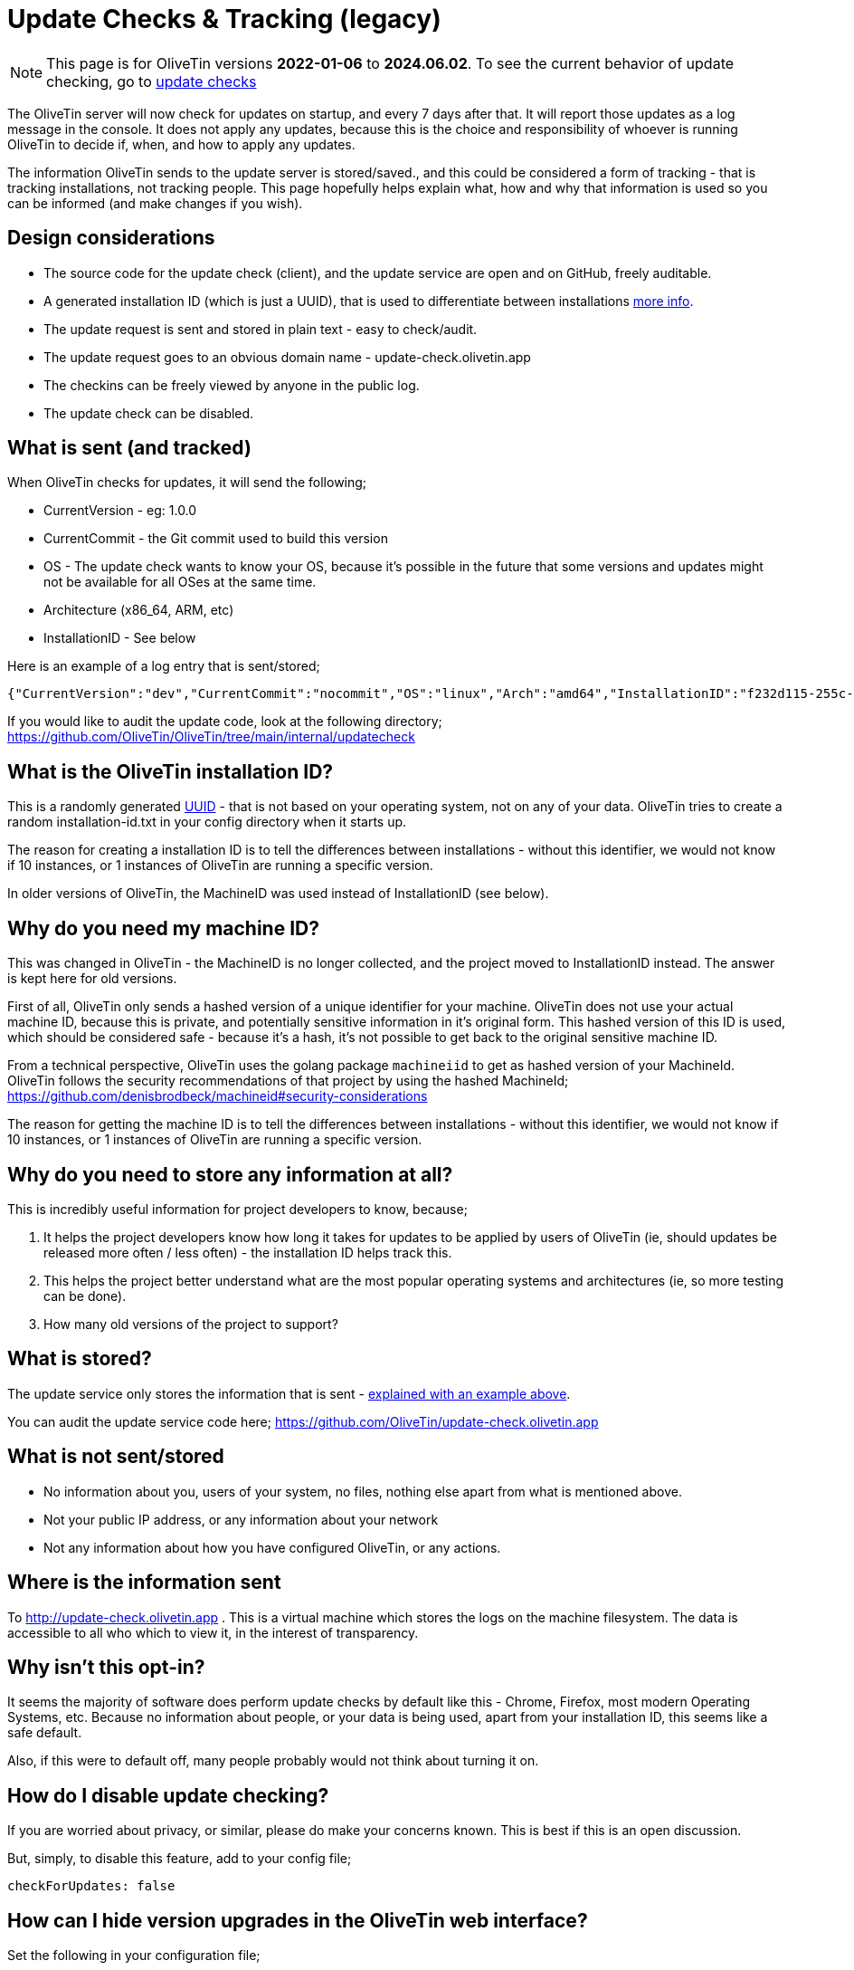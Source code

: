 [#update-tracking]
= Update Checks & Tracking (legacy)

NOTE: This page is for OliveTin versions **2022-01-06** to **2024.06.02**. To see the current behavior of update checking, go to xref:reference/updateChecks.adoc[update checks]

The OliveTin server will now check for updates on startup, and every 7 days after that. It will report those updates as a log message in the console. It does not apply any updates, because this is the choice and responsibility of whoever is running OliveTin to decide if, when, and how to apply any updates.

The information OliveTin sends to the update server is stored/saved., and this could be considered a form of tracking - that is tracking installations, not tracking people. This page hopefully helps explain what, how and why that information is used so you can be informed (and make changes if you wish).

== Design considerations

* The source code for the update check (client), and the update service are open and on GitHub, freely auditable.
* A generated installation ID (which is just a UUID), that is used to differentiate between installations <<installation-id,more info>>.
* The update request is sent and stored in plain text - easy to check/audit.
* The update request goes to an obvious domain name - update-check.olivetin.app
* The checkins can be freely viewed by anyone in the public log.
* The update check can be disabled.

[#update-sent]
== What is sent (and tracked)

When OliveTin checks for updates, it will send the following;

* CurrentVersion - eg: 1.0.0
* CurrentCommit - the Git commit used to build this version
* OS - The update check wants to know your OS, because it’s possible in the future that some versions and updates might not be available for all OSes at the same time.
* Architecture (x86_64, ARM, etc)
* InstallationID - See below

Here is an example of a log entry that is sent/stored;

----
{"CurrentVersion":"dev","CurrentCommit":"nocommit","OS":"linux","Arch":"amd64","InstallationID":"f232d115-255c-4728-ba7f-a8f8b2b10a1f"}
----

If you would like to audit the update code, look at the following directory; https://github.com/OliveTin/OliveTin/tree/main/internal/updatecheck

[#installation-id]
== What is the OliveTin installation ID?

This is a randomly generated link:https://en.wikipedia.org/wiki/Universally_unique_identifier[UUID] - that is not based on your operating system, not on any of your data. OliveTin tries to create a random installation-id.txt in your config directory when it starts up. 

The reason for creating a installation ID is to tell the differences between installations - without this identifier, we would not know if 10 instances, or 1 instances of OliveTin are running a specific version. 

In older versions of OliveTin, the MachineID was used instead of InstallationID (see below). 

[#machine-id]
== Why do you need my machine ID?

This was changed in OliveTin - the MachineID is no longer collected, and the project moved to InstallationID instead. The answer is kept here for old versions.

First of all, OliveTin only sends a hashed version of a unique identifier for your machine. OliveTin does not use your actual machine ID, because this is private, and potentially sensitive information in it’s original form. This hashed version of this ID is used, which should be considered safe - because it’s a hash, it’s not possible to get back to the original sensitive machine ID.

From a technical perspective, OliveTin uses the golang package `machineiid` to 
get as hashed version of your MachineId. OliveTin follows the security
recommendations of that project by using the hashed MachineId; https://github.com/denisbrodbeck/machineid#security-considerations 

The reason for getting the machine ID is to tell the differences between installations -
without this identifier, we would not know if 10 instances, or 1 instances of
OliveTin are running a specific version. 

== Why do you need to store any information at all?

This is incredibly useful information for project developers to know, because;

1. It helps the project developers know how long it takes for updates to be applied by users of OliveTin (ie, should updates be released more often / less often) - the installation ID helps track this.
2. This helps the project better understand what are the most popular operating systems and architectures (ie, so more testing can be done).
3. How many old versions of the project to support?

== What is stored?

The update service only stores the information that is sent - <<update-sent,explained with an example above>>. 

You can audit the update service code here; https://github.com/OliveTin/update-check.olivetin.app

== What is not sent/stored

* No information about you, users of your system, no files, nothing else apart from what is mentioned above.
* Not your public IP address, or any information about your network
* Not any information about how you have configured OliveTin, or any actions.

== Where is the information sent

To http://update-check.olivetin.app . This is a virtual machine which stores the logs on the machine filesystem. The data is accessible to all who which to view it, in the interest of transparency.

== Why isn’t this opt-in?

It seems the majority of software does perform update checks by default like this - Chrome, Firefox, most modern Operating Systems, etc. Because no information about people, or your data is being used, apart from your installation ID, this seems like a safe default.

Also, if this were to default off, many people probably would not think about turning it on.

[#disable-update-checks]
== How do I disable update checking?

If you are worried about privacy, or similar, please do make your concerns known. This is best if this is an open discussion.

But, simply, to disable this feature, add to your config file;

	checkForUpdates: false

[#hide-news-versions]
== How can I hide version upgrades in the OliveTin web interface?

Set the following in your configuration file;

    showNewVersions: false

OliveTin will need to be restarted for this change to have affect.

[#hsts]
== Why can't I visit update-check.olivetin.app in my browser?

The root domain for OliveTin (OliveTin.app) has HSTS turned on - this forces your browser to use SSL (HTTPS - the little encryption padlock) for all subdomains - including www.olivetin.app and docs.olivetin.app. Although both of those websites don't transmit anything that really needs encrypion, the web is certainly moving to having SSL turned on everywhere. It even has a positive impact on search engine rankings!

The update-check service - which is accessible from update-check.olivetin.app - is designed to be only accessed via the OliveTin app. Non-web browsers, like this OliveTin app, generally ignore HSTS (and therefore don't try and access the update-check site via SSL/HTTPS. 

If you use a non-web browser to try to access the site over HTTP, (eg, curl), you should find it works like normal. 

As mentioned previously, the update-check site deliberately uses does not use SSL/HTTPS, to make it easy for people to audit what is actually being sent to the update site. Tools like tcpdump, wireshark, or others can verify that OliveTin is not sending more information than is described on this page.


